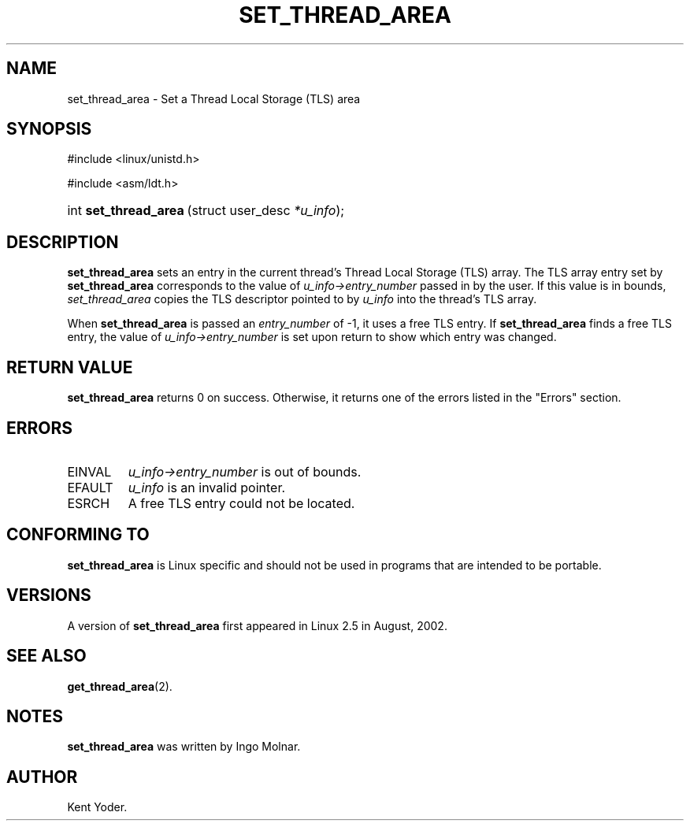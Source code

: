 .\" Copyright (C) 2003 Free Software Foundation, Inc.
.\" This file is distributed according to the GNU General Public License.
.\" See the file COPYING in the top level source directory for details.
.\"
.de Sh \" Subsection
.br
.if t .Sp
.ne 5
.PP
\fB\\$1\fR
.PP
..
.de Sp \" Vertical space (when we can't use .PP)
.if t .sp .5v
.if n .sp
..
.de Ip \" List item
.br
.ie \\n(.$>=3 .ne \\$3
.el .ne 3
.IP "\\$1" \\$2
..
.TH "SET_THREAD_AREA" 2 "2003-02-21" "Linux 2.4" "Linux Programmer's Manual"
.SH NAME
set_thread_area \- Set a Thread Local Storage (TLS) area
.SH "SYNOPSIS"
.ad l
.hy 0

#include <linux/unistd.h>
.sp

#include <asm/ldt.h>
.sp
.HP 21
int\ \fBset_thread_area\fR\ (struct\ user_desc\ \fI*u_info\fR);
.ad
.hy

.SH "DESCRIPTION"

.PP
\fBset_thread_area\fR sets an entry in the current thread's Thread 
Local Storage (TLS) array. 
The TLS array entry set by \fBset_thread_area\fR corresponds to the 
value of \fIu_info->\fR\fIentry_number\fR passed in by the user. 
If this value is in bounds, \fIset_thread_area\fR copies the TLS 
descriptor pointed to by \fIu_info\fR into the thread's TLS array.

.PP
When \fBset_thread_area\fR is passed an \fIentry_number\fR of -1, 
it uses a free TLS entry. 
If \fBset_thread_area\fR finds a free TLS entry, the value of 
\fIu_info->\fR\fIentry_number\fR is set upon return to show which 
entry was changed.

.SH "RETURN VALUE"

.PP
\fBset_thread_area\fR returns 0 on success. 
Otherwise, it returns one of the errors listed in the "Errors" section.

.SH "ERRORS"

.TP
EINVAL
\fIu_info->\fR\fIentry_number\fR is out of bounds.

.TP
EFAULT
\fIu_info\fR is an invalid pointer.

.TP
ESRCH
A free TLS entry could not be located.

.SH "CONFORMING TO"

.PP
\fBset_thread_area\fR is Linux specific and should not be used in programs that are intended to be portable.

.SH "VERSIONS"

.PP
A version of \fBset_thread_area\fR first appeared in Linux 2.5 in August, 2002.

.SH "SEE ALSO"

.PP
\fBget_thread_area\fR(2).

.SH "NOTES"

.PP
\fBset_thread_area\fR was written by Ingo Molnar.

.SH AUTHOR
Kent Yoder.
